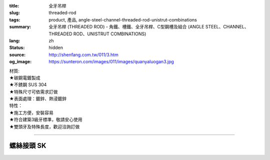 :title: 全牙吊桿
:slug: threaded-rod
:tags: product, 產品, angle-steel-channel-threaded-rod-unistrut-combinations
:summary: 全牙吊桿 (THREADED ROD) - 角鐵、槽鐵、全牙吊桿、C型鋼槽及組合 (ANGLE STEEL、CHANNEL、THREADED ROD、UNISTRUT COMBINATIONS)
:lang: zh
:status: hidden
:source: http://shenfang.com.tw/011/3.htm
:og_image: https://sunteron.com/images/011/images/quanyaluogan3.jpg


.. image:: {filename}/images/011/images/quanyaluogan3.jpg
   :name: http://shenfang.com.tw/011/images/全牙螺桿3.JPG
   :alt: product
   :class: img-fluid

.. raw:: html

  <p align="right" style="margin-top: 10; margin-bottom: 0">　</p>
  <table border="0" cellspacing="0" style="border-collapse: collapse" bordercolor="#111111" width="100%" cellpadding="0" id="AutoNumber14">
    <tr>
      <td width="100%">
      <table border="1" cellspacing="0" style="border-collapse: collapse" bordercolor="#111111" width="100%" cellpadding="0" id="AutoNumber15" height="135">
        <tr>
          <td width="12%" height="24" align="center" bgcolor="#FFCCCC">
          <font size="2">編號</font><p style="margin-top: 3; margin-bottom: 0">
          <font size="2" face="Arial">PIPE TYPE</font></td>
          <td width="12%" height="24" align="center" bgcolor="#FFCCCC">
          <font size="2">長度</font><p style="margin-top: 3; margin-bottom: 0">
          <font face="Arial" size="2">LENGTH</font></td>
          <td width="12%" height="24" align="center" bgcolor="#FFCCCC">
          <p style="margin-top: 0; margin-bottom: 0"><font size="2">牙徑</font></p>
          <p style="margin-top: 3; margin-bottom: 0"><font size="2">
          <span style="font-family: Arial">THERADED LEGTH</span></font></td>
          <td width="9%" height="24" align="center" bgcolor="#FFCCCC">
          <font size="2">重量</font><p style="margin-top: 3; margin-bottom: 0">
          <font face="Arial" size="2">W.t.Kgs/m</font></td>
          <td width="19%" height="24" align="center" bgcolor="#FFCCCC">
          <p style="margin-top: 0; margin-bottom: 0"><font size="2">最大安全荷重溫度340<font face="新細明體">℃</font></font></p>
          <p style="margin-top: 0; margin-bottom: 0"><font face="新細明體" size="2">
          (安全率:5)</font></p>
          <p style="margin-top: 0; margin-bottom: 0"><font face="新細明體" size="2">
          MAX LOAD AT TEMP </font><font size="2">340<font face="新細明體">℃</font></font></p>
          <p style="margin-top: 0; margin-bottom: 0"><font face="新細明體" size="2">(SAFTY 
          AFCTOR:5)</font></td>
          <td width="11%" height="24" align="center" bgcolor="#FFCCCC">
          <font size="2">備註</font><p style="margin-top: 3; margin-bottom: 0">
          <font face="Arial" size="2">REMARKS</font></td>
        </tr>
        <tr>
          <td width="12%" height="22" align="center">TR310</td>
          <td width="12%" height="22" align="center">
          <p style="margin-top: 0; margin-bottom: 0"><font face="Arial" size="2">
          100</font></td>
          <td width="12%" height="22" align="center"><font face="Arial" size="2">
          3/8-16</font></td>
          <td width="9%" height="22" align="center"><font face="Arial" size="2">
          0.142</font></td>
          <td width="19%" height="22" align="center"><font face="Arial" size="2">
          100 kg</font></td>
          <td width="11%" height="22" align="center"><font face="Arial" size="2">
          訂製品</font></td>
        </tr>
        <tr>
          <td width="12%" height="22" align="center" bgcolor="#FFCCCC">TR330</td>
          <td width="12%" height="22" align="center" bgcolor="#FFCCCC">
          <p style="margin-top: 0; margin-bottom: 0"><font face="Arial" size="2">300</font></td>
          <td width="12%" height="22" align="center" bgcolor="#FFCCCC">
          <font face="Arial" size="2">3/8-16</font></td>
          <td width="9%" height="22" align="center" bgcolor="#FFCCCC">
          <font face="Arial" size="2">0.425</font></td>
          <td width="19%" height="22" align="center" bgcolor="#FFCCCC">
          <font face="Arial" size="2">100 kg</font></td>
          <td width="11%" height="22" align="center" bgcolor="#FFCCCC">
          　</td>
        </tr>
        <tr>
          <td width="12%" height="22" align="center">TR410</td>
          <td width="12%" height="22" align="center">
          <p style="margin-top: 0; margin-bottom: 0"><font face="Arial" size="2">300</font></td>
          <td width="12%" height="22" align="center"><font face="Arial" size="2">
          1/2-12</font></td>
          <td width="9%" height="22" align="center"><font face="Arial" size="2">
          0.258</font></td>
          <td width="19%" height="22" align="center"><font face="Arial" size="2">
          500 kg</font></td>
          <td width="11%" height="22" align="center">　</td>
        </tr>
        <tr>
          <td width="12%" height="22" align="center" bgcolor="#FFCCCC">TR430</td>
          <td width="12%" height="22" align="center" bgcolor="#FFCCCC">
          <p style="margin-top: 0; margin-bottom: 0"><font face="Arial" size="2">
          100</font></td>
          <td width="12%" height="22" align="center" bgcolor="#FFCCCC">
          <font face="Arial" size="2">1/2-12</font></td>
          <td width="9%" height="22" align="center" bgcolor="#FFCCCC">
          <font face="Arial" size="2">0.775</font></td>
          <td width="19%" height="22" align="center" bgcolor="#FFCCCC">
          <font face="Arial" size="2">500 kg</font></td>
          <td width="11%" height="22" align="center" bgcolor="#FFCCCC">
          　</td>
        </tr>
        <tr>
          <td width="12%" height="22" align="center">TR510</td>
          <td width="12%" height="22" align="center">
          <p style="margin-top: 0; margin-bottom: 0"><font face="Arial" size="2">
          300</font></td>
          <td width="12%" height="22" align="center"><font face="Arial" size="2">
          5/8-11</font></td>
          <td width="9%" height="22" align="center"><font face="Arial" size="2">
          0.415</font></td>
          <td width="19%" height="22" align="center"><font face="Arial" size="2">
          810 kg</font></td>
          <td width="11%" height="22" align="center">　</td>
        </tr>
        <tr>
          <td width="12%" height="22" bgcolor="#FFCCCC" align="center">TR530</td>
          <td width="12%" height="22" bgcolor="#FFCCCC" align="center">
          <p style="margin-top: 0; margin-bottom: 0"><font face="Arial" size="2">
          100</font></td>
          <td width="12%" height="22" bgcolor="#FFCCCC" align="center">
          <font face="Arial" size="2">5/8-11</font></td>
          <td width="9%" height="22" bgcolor="#FFCCCC" align="center">
          <font face="Arial" size="2">1.245</font></td>
          <td width="19%" height="22" bgcolor="#FFCCCC" align="center">
          <font face="Arial" size="2">810 kg</font></td>
          <td width="11%" height="22" bgcolor="#FFCCCC" align="center">
          　</td>
        </tr>
        <tr>
          <td width="12%" height="23" align="center">TR630</td>
          <td width="12%" height="23" align="center">
          <p style="margin-top: 0; margin-bottom: 0"><font face="Arial" size="2">
          300</font></td>
          <td width="12%" height="23" align="center"><font face="Arial" size="2">
          3/4-10</font></td>
          <td width="9%" height="23" align="center"><font face="Arial" size="2">
          1.848</font></td>
          <td width="19%" height="23" align="center"><font face="Arial" size="2">
          1220 kg</font></td>
          <td width="11%" height="23" align="center">　</td>
        </tr>
        <tr>
          <td width="12%" height="23" bgcolor="#FFCCCC" align="center">TR730</td>
          <td width="12%" height="23" bgcolor="#FFCCCC" align="center">
          <p style="margin-top: 0; margin-bottom: 0"><font face="Arial" size="2">
          300</font></td>
          <td width="12%" height="23" bgcolor="#FFCCCC" align="center">
          <font face="Arial" size="2">7/8-9</font></td>
          <td width="9%" height="23" bgcolor="#FFCCCC" align="center">
          <font face="Arial" size="2">2.548</font></td>
          <td width="19%" height="23" bgcolor="#FFCCCC" align="center">
          <font face="Arial" size="2">1730 kg</font></td>
          <td width="11%" height="23" bgcolor="#FFCCCC" align="center">
          　</td>
        </tr>
        </table>
      </td>
    </tr>
  </table>

| 材質:
| ★碳鋼電鍍製成
| ★不銹鋼 SUS 304
| ★特殊尺寸可依需求訂做
| ★表面處理：鍍鋅、熱浸鍍鋅

| 特性：
| ★施工方便，安裝容易
| ★符合建築3級牙標準，敬請安心使用
| ★雙頭牙及特殊長度，歡迎洽詢訂做

----

螺絲接頭 SK
+++++++++++

.. image:: {filename}/images/011/images/quanyajietou.jpg
   :name: http://shenfang.com.tw/011/images/全牙接頭.JPG
   :alt: product
   :class: img-fluid

.. raw:: html

  <table id="AutoNumber18" style="border-collapse: collapse;" border="1" width="100%" cellspacing="0" cellpadding="0">
	<tbody>
		<tr>
			<td align="center" bgcolor="#FFCCCC" width="12%" height="33">
				<p style="margin-top: 0; margin-bottom: 0;"><span style="font-size: small;"> 型號 </span></p>
			</td>
			<td align="center" bgcolor="#FFCCCC" width="13%" height="33">
				<p style="margin-top: 0; margin-bottom: 0;"><span style="font-size: small;"> 牙徑 </span></p>
			</td>
			<td align="center" bgcolor="#FFCCCC" width="13%" height="33">
				<p style="margin-top: 0; margin-bottom: 0;"><span style="font-size: small;"> 對邊 </span></p>
				<p style="margin-top: 0; margin-bottom: 0;"><span style="font-size: small;"> ｍｍ </span></p>
			</td>
			<td align="center" bgcolor="#FFCCCC" width="13%" height="33">
				<p style="margin-top: 0; margin-bottom: 0;"><span style="font-size: small;"> 全長 </span></p>
				<p style="margin-top: 0; margin-bottom: 0;"><span style="font-size: small;"> ｍｍ </span></p>
			</td>
			<td align="center" bgcolor="#FFCCCC" width="13%" height="33">
				<p style="margin-top: 0; margin-bottom: 0;"><span style="font-size: small;"> 荷重 </span></p>
				<p style="margin-top: 0; margin-bottom: 0;"><span style="font-size: small;"> 安全率：５ </span></p>
			</td>
		</tr>
		<tr>
			<td align="center" width="12%" height="24"><span style="font-family: Arial; font-size: small;"> SK02 </span></td>
			<td align="center" width="13%" height="24"><span style="font-family: Arial; font-size: small;"> 1/4 </span></td>
			<td align="center" width="13%" height="24"><span style="font-family: Arial; font-size: small;"> 9.5 </span></td>
			<td align="center" width="13%" height="24"><span style="font-family: Arial; font-size: small;"> 22 </span></td>
			<td align="center" width="13%" height="24"><span style="font-family: Arial; font-size: small;"> 400kg </span></td>
		</tr>
		<tr>
			<td align="center" bgcolor="#FFCCCC" width="12%" height="24"><span style="font-family: Arial; font-size: small;"> SK03 </span></td>
			<td align="center" bgcolor="#FFCCCC" width="13%" height="24"><span style="font-family: Arial; font-size: small;"> 3/8 </span></td>
			<td align="center" bgcolor="#FFCCCC" width="13%" height="24"><span style="font-family: Arial; font-size: small;"> 14 </span></td>
			<td align="center" bgcolor="#FFCCCC" width="13%" height="24"><span style="font-family: Arial; font-size: small;"> 40 </span></td>
			<td align="center" bgcolor="#FFCCCC" width="13%" height="24"><span style="font-family: Arial; font-size: small;"> 520kg </span></td>
		</tr>
		<tr>
			<td align="center" width="12%" height="25"><span style="font-family: Arial; font-size: small;"> SK04 </span></td>
			<td align="center" width="13%" height="25"><span style="font-family: Arial; font-size: small;"> 1/2 </span></td>
			<td align="center" width="13%" height="25"><span style="font-family: Arial; font-size: small;"> 19 </span></td>
			<td align="center" width="13%" height="25"><span style="font-family: Arial; font-size: small;"> 40 </span></td>
			<td align="center" width="13%" height="25"><span style="font-family: Arial; font-size: small;"> 690kg </span></td>
		</tr>
		<tr>
			<td align="center" bgcolor="#FFCCCC" width="12%" height="25"><span style="font-family: Arial; font-size: small;"> SK05 </span></td>
			<td align="center" bgcolor="#FFCCCC" width="13%" height="25"><span style="font-family: Arial; font-size: small;"> 5/8 </span></td>
			<td align="center" bgcolor="#FFCCCC" width="13%" height="25"><span style="font-family: Arial; font-size: small;"> 20 </span></td>
			<td align="center" bgcolor="#FFCCCC" width="13%" height="25"><span style="font-family: Arial; font-size: small;"> 53 </span></td>
			<td align="center" bgcolor="#FFCCCC" width="13%" height="25"><span style="font-family: Arial; font-size: small;"> 1160kg </span></td>
		</tr>
		<tr>
			<td align="center" width="12%" height="25"><span style="font-family: Arial; font-size: small;"> SK06 </span></td>
			<td align="center" width="13%" height="25"><span style="font-family: Arial; font-size: small;"> 3/4 </span></td>
			<td align="center" width="13%" height="25"><span style="font-family: Arial; font-size: small;"> 25 </span></td>
			<td align="center" width="13%" height="25"><span style="font-family: Arial; font-size: small;"> 75 </span></td>
			<td align="center" width="13%" height="25"><span style="font-family: Arial; font-size: small;"> 1310kg </span></td>
		</tr>
		<tr>
			<td align="center" bgcolor="#FFCCCC" width="12%" height="25"><span style="font-family: Arial; font-size: small;"> SK304 </span></td>
			<td align="center" bgcolor="#FFCCCC" width="13%" height="25"><span style="font-family: Arial; font-size: small;"> 3/8-1/2 </span></td>
			<td align="center" bgcolor="#FFCCCC" width="13%" height="25"><span style="font-family: Arial; font-size: small;"> 16 </span></td>
			<td align="center" bgcolor="#FFCCCC" width="13%" height="25"><span style="font-family: Arial; font-size: small;"> 50 </span></td>
			<td align="center" bgcolor="#FFCCCC" width="13%" height="25"><span style="font-family: Arial; font-size: small;"> 470kg </span></td>
		</tr>
	</tbody>
  </table>

